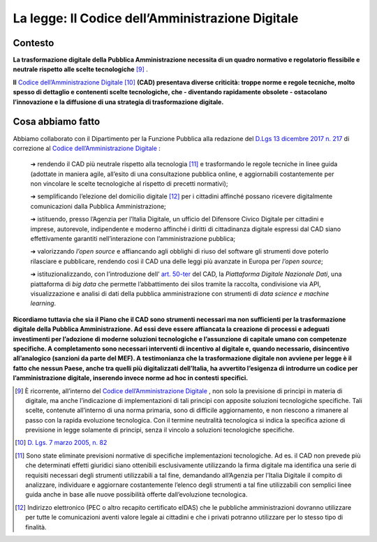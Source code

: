 **La legge: Il Codice dell’Amministrazione Digitale**
===================================================== 

**Contesto**
--------------

**La trasformazione digitale della Pubblica Amministrazione necessita di un quadro normativo e regolatorio flessibile e neutrale rispetto alle scelte tecnologiche** [9]_ . 

**Il** `Codice dell’Amministrazione Digitale <https://docs.italia.it/italia/piano-triennale-ict/codice-amministrazione-digitale-docs/it/v2017-12-13/>`_  [10]_ **(CAD) presentava diverse criticità: troppe norme e regole tecniche, molto spesso di dettaglio e contenenti scelte tecnologiche, che - diventando rapidamente obsolete - ostacolano l’innovazione e la diffusione di una strategia di trasformazione digitale.**

..

**Cosa abbiamo fatto**
----------------------

Abbiamo collaborato con il Dipartimento per la Funzione Pubblica alla redazione del `D.Lgs 13 dicembre 2017 n. 217 <http://www.normattiva.it/uri-res/N2Ls?urn:nir:stato:decreto.legislativo:2017-12-13;217!vig=>`_  di correzione al `Codice dell’Amministrazione Digitale <https://docs.italia.it/italia/piano-triennale-ict/codice-amministrazione-digitale-docs/it/v2017-12-13/>`_ :

	➔ rendendo il CAD più neutrale rispetto alla tecnologia [11]_ e trasformando le regole tecniche in linee guida (adottate in maniera agile, all’esito di una consultazione pubblica online, e aggiornabili costantemente per non vincolare le scelte tecnologiche al rispetto di precetti normativi);

	➔ semplificando l’elezione del domicilio digitale [12]_ per i cittadini affinché possano ricevere digitalmente comunicazioni dalla Pubblica Amministrazione;

	➔ istituendo, presso l’Agenzia per l’Italia Digitale, un ufficio del Difensore Civico Digitale per cittadini e imprese, autorevole, indipendente e moderno affinché i diritti di cittadinanza digitale espressi dal CAD siano effettivamente garantiti nell’interazione con l’amministrazione pubblica;

	➔ valorizzando *l’open source* e affiancando agli obblighi di riuso del software gli strumenti dove poterlo rilasciare e pubblicare, rendendo così il CAD una delle leggi più avanzate in Europa per *l’open source*;

	➔ istituzionalizzando, con l’introduzione dell’ `art. 50-ter  <https://docs.italia.it/italia/piano-triennale-ict/codice-amministrazione-digitale-docs/it/v2017-12-13/_rst/capo5_sezione1_art50-ter.html>`_  del CAD, la *Piattaforma Digitale Nazionale Dati*, una piattaforma di *big data* che permette l’abbattimento dei silos tramite la raccolta, condivisione via API, visualizzazione e analisi di dati della pubblica amministrazione con strumenti di *data science e machine learning*.

**Ricordiamo tuttavia che sia il Piano che il CAD sono strumenti necessari ma non sufficienti per la trasformazione digitale della Pubblica Amministrazione. Ad essi deve essere affiancata la creazione di processi e adeguati investimenti per l’adozione di moderne soluzioni tecnologiche e l’assunzione di capitale umano con competenze specifiche. A completamento sono necessari interventi di incentivo al digitale e, quando necessario, disincentivo all’analogico (sanzioni da parte del MEF). A testimonianza che la trasformazione digitale non avviene per legge è il fatto che nessun Paese, anche tra quelli più digitalizzati dell’Italia, ha avvertito l’esigenza di introdurre un codice per l’amministrazione digitale, inserendo invece norme ad hoc in contesti specifici.**

..
	
.. [9] È ricorrente, all’interno del `Codice dell’Amministrazione Digitale <https://docs.italia.it/italia/piano-triennale-ict/codice-amministrazione-digitale-docs/it/v2017-12-13/>`_ , non solo la previsione di principi in materia di digitale, ma anche l’indicazione di implementazioni di tali principi con apposite soluzioni tecnologiche specifiche. Tali scelte, contenute all’interno di una norma primaria, sono di difficile aggiornamento, e non riescono a rimanere al passo con la rapida evoluzione tecnologica. Con il termine neutralità tecnologica si indica la specifica azione di previsione in legge solamente di principi, senza il vincolo a soluzioni tecnologiche specifiche.
.. [10] `D. Lgs. 7 marzo 2005, n. 82  <https://docs.italia.it/italia/piano-triennale-ict/codice-amministrazione-digitale-docs/it/v2017-12-13/>`_ 
.. [11] Sono state eliminate previsioni normative di specifiche implementazioni tecnologiche. Ad es. il CAD non prevede più che determinati effetti giuridici siano ottenibili esclusivamente utilizzando la firma digitale ma identifica una serie di requisiti necessari degli strumenti utilizzabili a tal fine, demandando all’Agenzia per l’Italia Digitale il compito di analizzare, individuare e aggiornare costantemente l’elenco degli strumenti a tal fine utilizzabili con semplici linee guida anche in base alle nuove possibilità offerte dall’evoluzione tecnologica.
.. [12] Indirizzo elettronico (PEC o altro recapito certificato eIDAS) che le pubbliche amministrazioni dovranno utilizzare per tutte le comunicazioni aventi valore legale ai cittadini e che i privati potranno utilizzare per lo stesso tipo di finalità.
